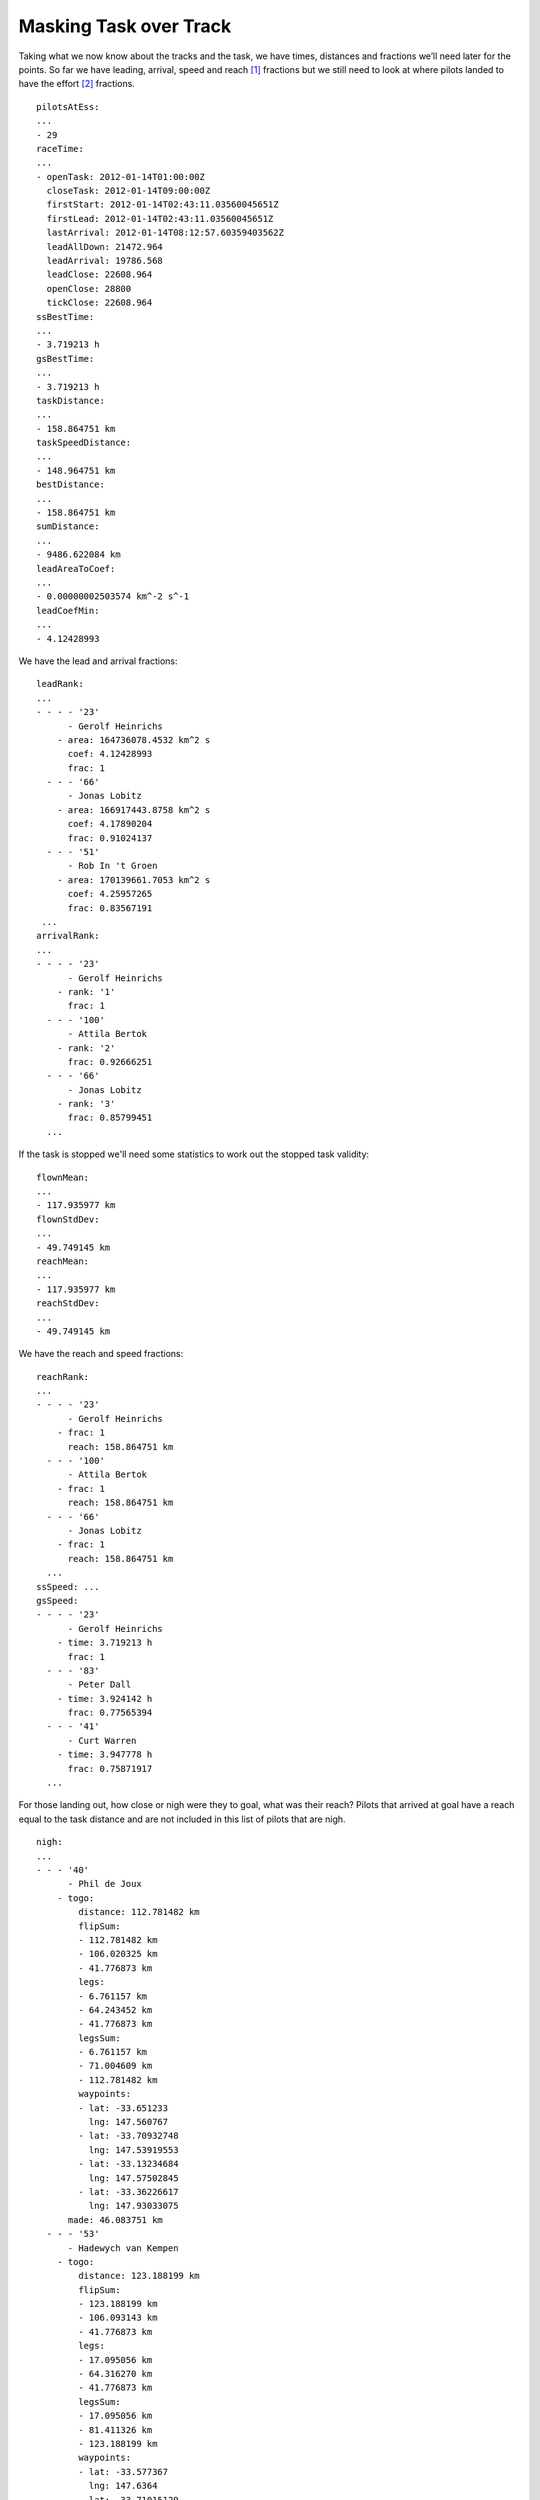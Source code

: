 Masking Task over Track
-----------------------

Taking what we now know about the tracks and the task, we have times, distances
and fractions we’ll need later for the points. So far we have leading, arrival,
speed and reach [#]_ fractions but we still need to look at where pilots landed
to have the effort [#]_  fractions.

.. highlight:: yaml
::

    pilotsAtEss:
    ...
    - 29
    raceTime:
    ...
    - openTask: 2012-01-14T01:00:00Z
      closeTask: 2012-01-14T09:00:00Z
      firstStart: 2012-01-14T02:43:11.03560045651Z
      firstLead: 2012-01-14T02:43:11.03560045651Z
      lastArrival: 2012-01-14T08:12:57.60359403562Z
      leadAllDown: 21472.964
      leadArrival: 19786.568
      leadClose: 22608.964
      openClose: 28800
      tickClose: 22608.964
    ssBestTime:
    ...
    - 3.719213 h
    gsBestTime:
    ...
    - 3.719213 h
    taskDistance:
    ...
    - 158.864751 km
    taskSpeedDistance:
    ...
    - 148.964751 km
    bestDistance:
    ...
    - 158.864751 km
    sumDistance:
    ...
    - 9486.622084 km
    leadAreaToCoef:
    ...
    - 0.00000002503574 km^-2 s^-1
    leadCoefMin:
    ...
    - 4.12428993

We have the lead and arrival fractions:

::

    leadRank:
    ...
    - - - - '23'
          - Gerolf Heinrichs
        - area: 164736078.4532 km^2 s
          coef: 4.12428993
          frac: 1
      - - - '66'
          - Jonas Lobitz
        - area: 166917443.8758 km^2 s
          coef: 4.17890204
          frac: 0.91024137
      - - - '51'
          - Rob In 't Groen
        - area: 170139661.7053 km^2 s
          coef: 4.25957265
          frac: 0.83567191
     ...
    arrivalRank:
    ...
    - - - - '23'
          - Gerolf Heinrichs
        - rank: '1'
          frac: 1
      - - - '100'
          - Attila Bertok
        - rank: '2'
          frac: 0.92666251
      - - - '66'
          - Jonas Lobitz
        - rank: '3'
          frac: 0.85799451
      ...

If the task is stopped we'll need some statistics to work out the stopped task
validity:

::

    flownMean:
    ...
    - 117.935977 km
    flownStdDev:
    ...
    - 49.749145 km
    reachMean:
    ...
    - 117.935977 km
    reachStdDev:
    ...
    - 49.749145 km

We have the reach and speed fractions:

::

    reachRank:
    ...
    - - - - '23'
          - Gerolf Heinrichs
        - frac: 1
          reach: 158.864751 km
      - - - '100'
          - Attila Bertok
        - frac: 1
          reach: 158.864751 km
      - - - '66'
          - Jonas Lobitz
        - frac: 1
          reach: 158.864751 km
      ...
    ssSpeed: ...
    gsSpeed:
    - - - - '23'
          - Gerolf Heinrichs
        - time: 3.719213 h
          frac: 1
      - - - '83'
          - Peter Dall
        - time: 3.924142 h
          frac: 0.77565394
      - - - '41'
          - Curt Warren
        - time: 3.947778 h
          frac: 0.75871917
      ...

For those landing out, how close or nigh were they to goal, what was their
reach? Pilots that arrived at goal have a reach equal to the task distance and
are not included in this list of pilots that are nigh.

::

    nigh:
    ...
    - - - '40'
          - Phil de Joux
        - togo:
            distance: 112.781482 km
            flipSum:
            - 112.781482 km
            - 106.020325 km
            - 41.776873 km
            legs:
            - 6.761157 km
            - 64.243452 km
            - 41.776873 km
            legsSum:
            - 6.761157 km
            - 71.004609 km
            - 112.781482 km
            waypoints:
            - lat: -33.651233
              lng: 147.560767
            - lat: -33.70932748
              lng: 147.53919553
            - lat: -33.13234684
              lng: 147.57502845
            - lat: -33.36226617
              lng: 147.93033075
          made: 46.083751 km
      - - - '53'
          - Hadewych van Kempen
        - togo:
            distance: 123.188199 km
            flipSum:
            - 123.188199 km
            - 106.093143 km
            - 41.776873 km
            legs:
            - 17.095056 km
            - 64.316270 km
            - 41.776873 km
            legsSum:
            - 17.095056 km
            - 81.411326 km
            - 123.188199 km
            waypoints:
            - lat: -33.577367
              lng: 147.6364
            - lat: -33.71015129
              lng: 147.54332275
            - lat: -33.13234684
              lng: 147.57502845
            - lat: -33.36226617
              lng: 147.93033075
          made: 35.676751 km
    ...

Where did pilots land along the course?

::

    land:
    - - - - '41'
          - Curt Warren
        - togo: 0.000000 km
          made: 158.864751 km
      - - - '95'
          - Anton Struganov
        - togo: 0.000000 km
          made: 158.864751 km
      - - - '30'
          - Fredy Bircher
        - togo: 0.827092 km
          made: 158.037659 km
      ...
      - - - '40'
          - Phil de Joux
        - togo: 112.823874 km
          made: 46.040877 km
      - - - '53'
          - Hadewych van Kempen
        - togo: 123.477146 km
          made: 35.387605 km
      ...

.. [#] Reach is the distance made.
.. [#] Effort is the distance difficulty.
